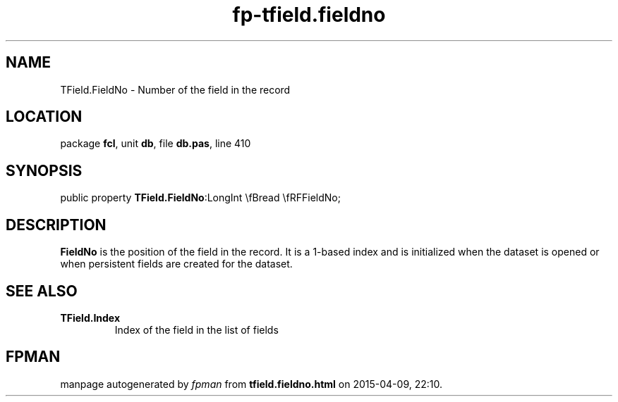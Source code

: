 .\" file autogenerated by fpman
.TH "fp-tfield.fieldno" 3 "2014-03-14" "fpman" "Free Pascal Programmer's Manual"
.SH NAME
TField.FieldNo - Number of the field in the record
.SH LOCATION
package \fBfcl\fR, unit \fBdb\fR, file \fBdb.pas\fR, line 410
.SH SYNOPSIS
public property  \fBTField.FieldNo\fR:LongInt \\fBread \\fRFFieldNo;
.SH DESCRIPTION
\fBFieldNo\fR is the position of the field in the record. It is a 1-based index and is initialized when the dataset is opened or when persistent fields are created for the dataset.


.SH SEE ALSO
.TP
.B TField.Index
Index of the field in the list of fields

.SH FPMAN
manpage autogenerated by \fIfpman\fR from \fBtfield.fieldno.html\fR on 2015-04-09, 22:10.

